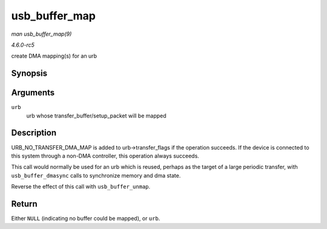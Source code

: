 .. -*- coding: utf-8; mode: rst -*-

.. _API-usb-buffer-map:

==============
usb_buffer_map
==============

*man usb_buffer_map(9)*

*4.6.0-rc5*

create DMA mapping(s) for an urb


Synopsis
========

.. c:function:: struct urb * usb_buffer_map( struct urb * urb )

Arguments
=========

``urb``
    urb whose transfer_buffer/setup_packet will be mapped


Description
===========

URB_NO_TRANSFER_DMA_MAP is added to urb->transfer_flags if the
operation succeeds. If the device is connected to this system through a
non-DMA controller, this operation always succeeds.

This call would normally be used for an urb which is reused, perhaps as
the target of a large periodic transfer, with ``usb_buffer_dmasync``
calls to synchronize memory and dma state.

Reverse the effect of this call with ``usb_buffer_unmap``.


Return
======

Either ``NULL`` (indicating no buffer could be mapped), or ``urb``.


.. ------------------------------------------------------------------------------
.. This file was automatically converted from DocBook-XML with the dbxml
.. library (https://github.com/return42/sphkerneldoc). The origin XML comes
.. from the linux kernel, refer to:
..
.. * https://github.com/torvalds/linux/tree/master/Documentation/DocBook
.. ------------------------------------------------------------------------------
